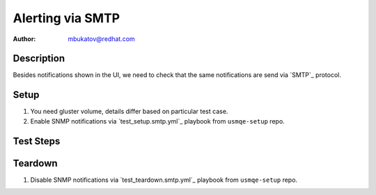 Alerting via SMTP
*****************

:author: mbukatov@redhat.com

Description
===========

Besides notifications shown in the UI, we need to check that the same
notifications are send via `SMTP`_ protocol.

Setup
=====

#. You need gluster volume, details differ based on particular test case.
#. Enable SNMP notifications via `test_setup.smtp.yml`_ playbook from
   ``usmqe-setup`` repo.

Test Steps
==========

.. test_action::
   :step:
       Perform all alerting test cases, while monitoring ``postfix`` logs on
       the client machine and checking incoming emails for root user there.
   :result:
       On the client machine, you should be able to see that postfix is
       receiving emails from tendrl notifier when tendrl detects an event like
       this:

       .. code-block:: console

           [root@usm1-client ~]# journalctl -u postfix -fe
           Nov 15 03:18:08 usm1-client.example.com postfix/smtpd[5887]: connect from usm1-server.example.com[10.37.169.90]
           Nov 15 03:18:08 usm1-client.example.com postfix/smtpd[5887]: 477C2461CD9: client=usm1-server.example.com[10.37.169.90]
           Nov 15 03:18:08 usm1-client.example.com postfix/cleanup[6136]: 477C2461CD9: message-id=<>
           Nov 15 03:18:08 usm1-client.example.com postfix/qmgr[5882]: 477C2461CD9: from=<tendrl@usm1-server.example.com>, size=511, nrcpt=1 (queue active)
           Nov 15 03:18:08 usm1-client.example.com postfix/local[6137]: 477C2461CD9: to=<root@usm1-client.example.com>, relay=local, delay=0.01, delays=0/0/0/0, dsn=2.0.0, status=sent (delivered to mailbox)
           Nov 15 03:18:08 usm1-client.example.com postfix/qmgr[5882]: 477C2461CD9: removed
           Nov 15 03:18:08 usm1-client.example.com postfix/smtpd[5887]: disconnect from usm1-server.example.com[10.37.169.90]


       And you should be able to see the emails delivered to the root user
       on the client, you can use ``mail`` or ``mutt`` email client for this:

       .. code-block:: console

           [root@usm1-client ~]# mail
           No mail for root
           [root@usm1-client ~]# mail
           Heirloom Mail version 12.5 7/5/10.  Type ? for help.
           "/var/spool/mail/root": 1 message 1 new
           >N  1 tendrl@mbukatov-usm1  Wed Nov 15 03:52  11/902   "[Tendrl Alert] Brick Status, WARNING: status changed"
           &

       You need to check that all expected events (described in each
       test case) are delivered via email as well.

       Note: be aware that some actions (eg. stopping a volume) can result in
       large number of email notifications.

Teardown
========

#. Disable SNMP notifications via `test_teardown.smtp.yml`_ playbook from
   ``usmqe-setup`` repo.
